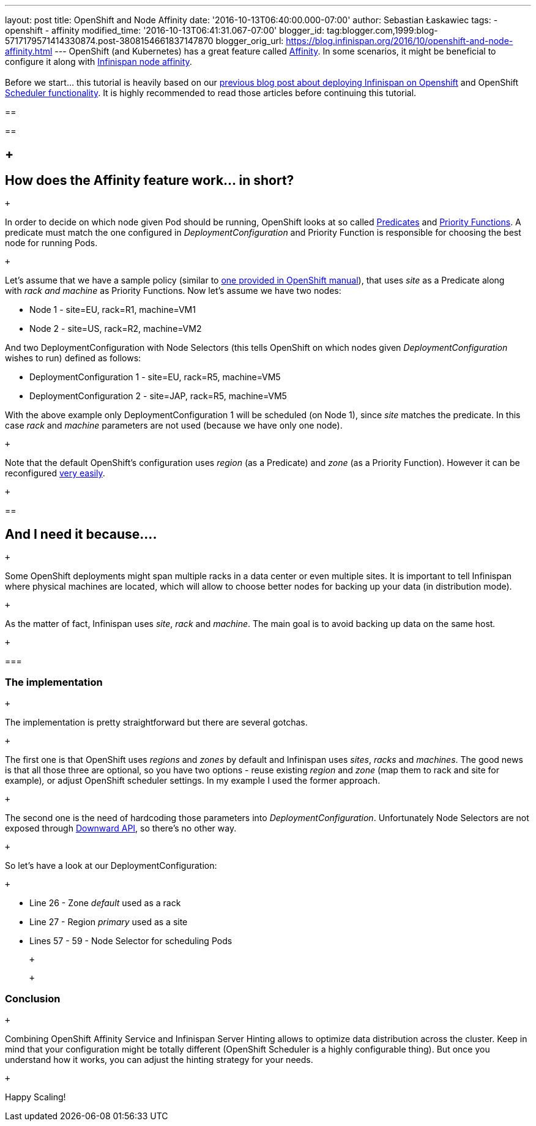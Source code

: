 ---
layout: post
title: OpenShift and Node Affinity
date: '2016-10-13T06:40:00.000-07:00'
author: Sebastian Łaskawiec
tags:
- openshift
- affinity
modified_time: '2016-10-13T06:41:31.067-07:00'
blogger_id: tag:blogger.com,1999:blog-5717179571414330874.post-3808154661837147870
blogger_orig_url: https://blog.infinispan.org/2016/10/openshift-and-node-affinity.html
---
OpenShift (and Kubernetes) has a great feature called
https://docs.openshift.org/latest/admin_guide/scheduler.html#affinity[Affinity].
In some scenarios, it might be beneficial to configure it along with
http://infinispan.org/docs/stable/user_guide/user_guide.html#ServerHinting[Infinispan
node affinity]. +
 +
Before we start... this tutorial is heavily based on our
http://blog.infinispan.org/2016/08/running-infinispan-cluster-on-openshift.html[previous
blog post about deploying Infinispan on Openshift] and OpenShift
https://docs.openshift.org/latest/admin_guide/scheduler.html[Scheduler
functionality]. It is highly recommended to read those articles before
continuing this tutorial. +

== 

== 

==  +

== How does the Affinity feature work... in short?

 +

In order to decide on which node given Pod should be running, OpenShift
looks at so called
https://docs.openshift.org/latest/admin_guide/scheduler.html#configurable-predicates[Predicates]
and
https://docs.openshift.org/latest/admin_guide/scheduler.html#available-priority-functions[Priority
Functions]. A predicate must match the one configured in
_DeploymentConfiguration_ and Priority Function is responsible for
choosing the best node for running Pods.

 +

Let's assume that we have a sample policy (similar to
https://docs.openshift.org/latest/admin_guide/scheduler.html#scheduler-sample-policies[one
provided in OpenShift manual]), that uses _site_ as a Predicate along
with _rack and machine_ as Priority Functions. Now let's assume we have
two nodes:

* Node 1 - site=EU, rack=R1, machine=VM1
* Node 2 - site=US, rack=R2, machine=VM2

And two DeploymentConfiguration with Node Selectors (this tells
OpenShift on which nodes given _DeploymentConfiguration_ wishes to run)
defined as follows:

* DeploymentConfiguration 1 - site=EU, rack=R5, machine=VM5
* DeploymentConfiguration 2 - site=JAP, rack=R5, machine=VM5

With the above example only DeploymentConfiguration 1 will be scheduled
(on Node 1), since _site_ matches the predicate. In this case _rack_ and
_machine_ parameters are not used (because we have only one node).

 +

Note that the default OpenShift's configuration uses _region_ (as a
Predicate) and _zone_ (as a Priority Function). However it can be
reconfigured
https://docs.openshift.org/latest/admin_guide/scheduler.html[very
easily]. 

 +

== 

== And I need it because....

 +

Some OpenShift deployments might span multiple racks in a data center or
even multiple sites. It is important to tell Infinispan where physical
machines are located, which will allow to choose better nodes for
backing up your data (in distribution mode). 

 +

As the matter of fact, Infinispan uses _site_, _rack_ and _machine_. The
main goal is to avoid backing up data on the same host__.__

 +

=== 

=== The implementation

 +

The implementation is pretty straightforward but there are several
gotchas. 

 +

The first one is that OpenShift uses _regions_ and _zones_ by default
and Infinispan uses _sites_, _racks_ and _machines_. The good news is
that all those three are optional, so you have two options - reuse
existing _region_ and _zone_ (map them to rack and site for example)_,_
or adjust OpenShift scheduler settings. In my example I used the former
approach.

 +

The second one is the need of hardcoding those parameters into
_DeploymentConfiguration_. Unfortunately Node Selectors are not exposed
through http://kubernetes.io/docs/user-guide/downward-api/[Downward
API], so there's no other way.

 +

So let's have a look at our DeploymentConfiguration:

 +

* Line 26 - Zone _default_ used as a rack
* Line 27 - Region _primary_ used as a site
* Lines 57 - 59 - Node Selector for scheduling Pods

 +

 +

=== Conclusion

 +

Combining OpenShift Affinity Service and Infinispan Server Hinting
allows to optimize data distribution across the cluster. Keep in mind
that your configuration might be totally different (OpenShift Scheduler
is a highly configurable thing). But once you understand how it works,
you can adjust the hinting strategy for your needs. 

 +

Happy Scaling!
